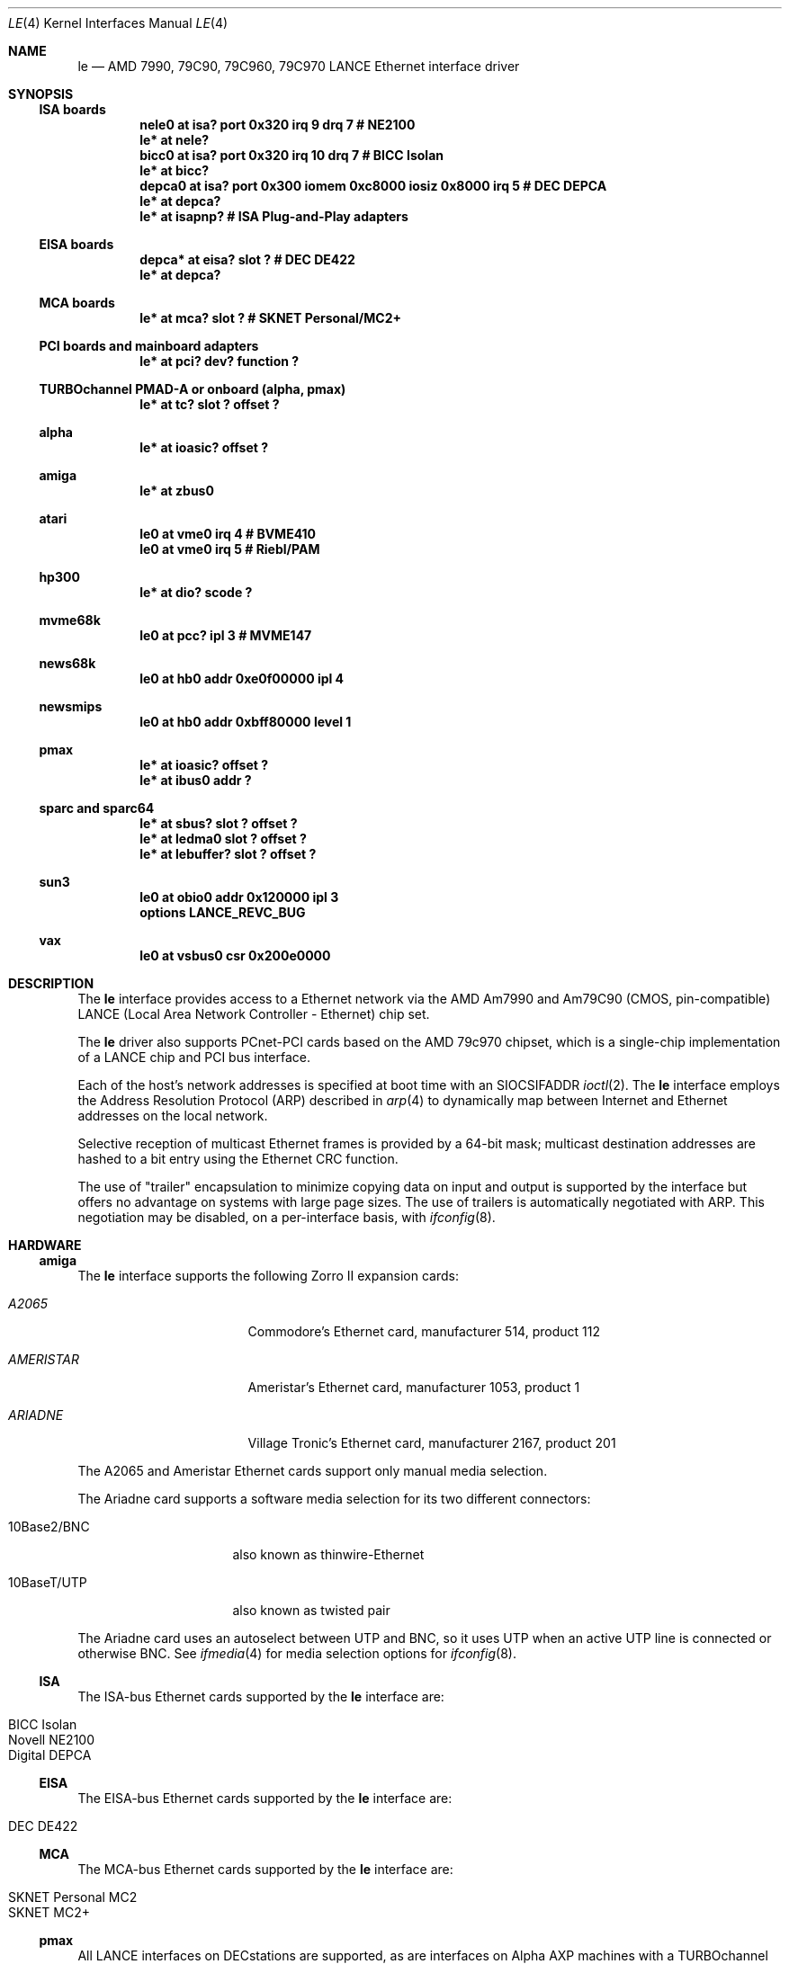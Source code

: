 .\"	$NetBSD: le.4,v 1.21 2004/05/11 22:42:47 wiz Exp $
.\"
.\" Copyright (c) 1992, 1993
.\"	The Regents of the University of California.  All rights reserved.
.\"
.\" This software was developed by the Computer Systems Engineering group
.\" at Lawrence Berkeley Laboratory under DARPA contract BG 91-66 and
.\" contributed to Berkeley.
.\"
.\" Redistribution and use in source and binary forms, with or without
.\" modification, are permitted provided that the following conditions
.\" are met:
.\" 1. Redistributions of source code must retain the above copyright
.\"    notice, this list of conditions and the following disclaimer.
.\" 2. Redistributions in binary form must reproduce the above copyright
.\"    notice, this list of conditions and the following disclaimer in the
.\"    documentation and/or other materials provided with the distribution.
.\" 3. Neither the name of the University nor the names of its contributors
.\"    may be used to endorse or promote products derived from this software
.\"    without specific prior written permission.
.\"
.\" THIS SOFTWARE IS PROVIDED BY THE REGENTS AND CONTRIBUTORS ``AS IS'' AND
.\" ANY EXPRESS OR IMPLIED WARRANTIES, INCLUDING, BUT NOT LIMITED TO, THE
.\" IMPLIED WARRANTIES OF MERCHANTABILITY AND FITNESS FOR A PARTICULAR PURPOSE
.\" ARE DISCLAIMED.  IN NO EVENT SHALL THE REGENTS OR CONTRIBUTORS BE LIABLE
.\" FOR ANY DIRECT, INDIRECT, INCIDENTAL, SPECIAL, EXEMPLARY, OR CONSEQUENTIAL
.\" DAMAGES (INCLUDING, BUT NOT LIMITED TO, PROCUREMENT OF SUBSTITUTE GOODS
.\" OR SERVICES; LOSS OF USE, DATA, OR PROFITS; OR BUSINESS INTERRUPTION)
.\" HOWEVER CAUSED AND ON ANY THEORY OF LIABILITY, WHETHER IN CONTRACT, STRICT
.\" LIABILITY, OR TORT (INCLUDING NEGLIGENCE OR OTHERWISE) ARISING IN ANY WAY
.\" OUT OF THE USE OF THIS SOFTWARE, EVEN IF ADVISED OF THE POSSIBILITY OF
.\" SUCH DAMAGE.
.\"
.\"	from: Header: le.4,v 1.2 92/10/13 05:31:33 leres Exp
.\"	from: @(#)le.4	8.1 (Berkeley) 6/9/93
.\"
.Dd April 27, 2001
.Dt LE 4
.Os
.Sh NAME
.Nm le
.Nd AMD 7990, 79C90, 79C960, 79C970 LANCE Ethernet interface driver
.Sh SYNOPSIS
.Ss ISA boards
.Cd "nele0 at isa? port 0x320 irq 9 drq 7    # NE2100"
.Cd "le* at nele?"
.Cd "bicc0 at isa? port 0x320 irq 10 drq 7   # BICC Isolan"
.Cd "le* at bicc?"
.Cd "depca0 at isa? port 0x300 iomem 0xc8000 iosiz 0x8000 irq 5 # DEC DEPCA"
.Cd "le* at depca?"
.Cd "le* at isapnp?                          # ISA Plug-and-Play adapters"
.Ss EISA boards
.Cd "depca* at eisa? slot ?                  # DEC DE422"
.Cd "le* at depca?"
.Ss MCA boards
.Cd "le* at mca? slot ?                      # SKNET Personal/MC2+"
.Ss PCI boards and mainboard adapters
.Cd "le* at pci? dev? function ?"
.Ss TURBOchannel PMAD-A or onboard (alpha, pmax)
.Cd "le* at tc? slot ? offset ?"
.Ss alpha
.Cd "le* at ioasic? offset ?"
.Ss amiga
.Cd "le* at zbus0"
.Ss atari
.Cd "le0 at vme0 irq 4  # BVME410"
.Cd "le0 at vme0 irq 5  # Riebl/PAM"
.Ss hp300
.Cd "le* at dio? scode ?"
.Ss mvme68k
.Cd "le0 at pcc? ipl 3  # MVME147"
.Ss news68k
.Cd "le0 at hb0 addr 0xe0f00000 ipl 4"
.Ss newsmips
.Cd "le0 at hb0 addr 0xbff80000 level 1"
.Ss pmax
.Cd "le* at ioasic? offset ?"
.Cd "le* at ibus0 addr ?"
.Ss sparc and sparc64
.Cd "le* at sbus? slot ? offset ?"
.Cd "le* at ledma0 slot ? offset ?"
.Cd "le* at lebuffer? slot ? offset ?"
.Ss sun3
.Cd "le0 at obio0 addr 0x120000 ipl 3"
.Cd "options LANCE_REVC_BUG"
.Ss vax
.Cd "le0 at vsbus0 csr 0x200e0000"
.Sh DESCRIPTION
The
.Nm
interface provides access to a
.Tn Ethernet
network via the
.Tn AMD
Am7990 and Am79C90 (CMOS, pin-compatible)
.Tn LANCE
(Local Area Network Controller - Ethernet) chip set.
.Pp
The
.Nm
driver also supports PCnet-PCI cards based on the
.Tn AMD 79c970
chipset, which is a single-chip implementation of a
.Tn LANCE
chip and
.Tn PCI
bus interface.
.Pp
Each of the host's network addresses
is specified at boot time with an
.Dv SIOCSIFADDR
.Xr ioctl 2 .
The
.Nm
interface employs the Address Resolution Protocol (ARP) described in
.Xr arp 4
to dynamically map between Internet and
.Tn Ethernet
addresses on the local network.
.Pp
Selective reception of multicast Ethernet frames is provided
by a 64-bit mask; multicast destination addresses are hashed to a
bit entry using the Ethernet CRC function.
.Pp
The use of
.Qq trailer
encapsulation to minimize copying data on input and output is
supported by the interface but offers no advantage on systems with
large page sizes.
The use of trailers is automatically negotiated with
.Tn ARP .
This negotiation may be disabled, on a per-interface basis, with
.Xr ifconfig 8 .
.Sh HARDWARE
.Ss amiga
The
.Nm
interface supports the following Zorro II expansion cards:
.Bl -tag -width "AMERISTAR" -offset indent
.It Em A2065
Commodore's Ethernet card, manufacturer\ 514, product\ 112
.It Em AMERISTAR
Ameristar's Ethernet card, manufacturer\ 1053, product\ 1
.It Em ARIADNE
Village Tronic's Ethernet card, manufacturer\ 2167, product\ 201
.El
.Pp
The A2065 and Ameristar Ethernet cards support only manual media selection.
.Pp
The Ariadne card supports a software media selection for its two
different connectors:
.Pp
.Bl -tag -width xxxxxxxxxxxxxx
.It 10Base2/BNC
also known as thinwire-Ethernet
.It 10BaseT/UTP
also known as twisted pair
.El
.Pp
The Ariadne card uses an autoselect between UTP and BNC, so it uses
UTP when an active UTP line is connected or otherwise BNC.
See
.Xr ifmedia 4
for media selection options for
.Xr ifconfig 8 .
.Ss ISA
The ISA-bus Ethernet cards supported by the
.Nm
interface are:
.Pp
.Bl -tag -width xxxx -offset indent -compact
.It BICC Isolan
.It Novell NE2100
.It Digital DEPCA
.El
.Ss EISA
The EISA-bus Ethernet cards supported by the
.Nm
interface are:
.Pp
.Bl -tag -width xxxx -offset indent -compact
.It DEC DE422
.El
.Ss MCA
The MCA-bus Ethernet cards supported by the
.Nm
interface are:
.Pp
.Bl -tag -width xxxx -offset indent -compact
.It SKNET Personal MC2
.It SKNET MC2+
.El
.Ss pmax
All
.Tn LANCE
interfaces on
.Tn DECstations
are supported, as are interfaces on
.Tn "Alpha AXP"
machines with a
.Tn TURBOchannel
bus.
.Pp
No support is provided for switching between media ports.
The
.Tn DECstation
3100 provides both AUI and BNC (thinwire or 10BASE2) connectors.
Port selection is via a manual switch and is not software configurable.
.Pp
The
.Tn DECstation
model 5000/200
.Tn PMAD-AA
baseboard device provides only a BNC connector.
.Pp
The
.Nm ioasic
baseboard devices and the
.Tn PMAD-AA
.Tn TURBOchannel
option card provide only an AUI port.
.Ss sparc
The
.Tn Sbus
.Tn Ethernet
cards supported by the
.Nm
interface include:
.Bl -tag -width xxxx -offset indent -compact
.It SBE/S
.Tn SCSI
and Buffered
.Tn Ethernet
(sun part 501-1860)
.It FSBE/S
Fast
.Tn SCSI
and Buffered
.Tn Ethernet
(sun part 501-2015)
.El
.Pp
Interfaces attached to an
.Sy ledma0
on SPARC systems typically have have two types of connectors:
.Pp
.Bl -tag -offset indent -width xxxxxxxxxxxxxxxxxx
.It AUI/DIX
Standard 15 pin connector
.It 10BaseT
UTP, also known as twisted pair
.El
.Pp
The appropriate connector can be selected by supplying a
.Cm media
parameter to
.Xr ifconfig 8 .
The supported arguments for
.Cm media
are:
.Bl -tag -offset indent -width xxxxxxxxxxxxxxxxxx
.It Sy 10base5/AUI
to select the AUI connector, or
.It Sy 10baseT/UTP
to select the UTP connector.
.El
.Pp
If a
.Cm media
parameter is not specified, a default connector is selected for
use by examining all media types for carrier.
The first connector on which a carrier is detected will be selected.
Additionally, if carrier is dropped on a port, the driver will
switch between the possible ports until one with carrier is found.
.Sh DIAGNOSTICS
.Bl -diag
.It "le%d: overflow"
More packets came in from the Ethernet than there was space in the
receive buffers.
Packets were missed.
.It "le%d: receive buffer error"
Ran out of buffer space, packet dropped.
.It "le%d: lost carrier"
The Ethernet carrier disappeared during an attempt to transmit.
It will finish transmitting the current packet,
but will not automatically retry transmission if there is a collision.
.It "le%d: excessive collisions, tdr %d"
Ethernet extremely busy or jammed,
outbound packets dropped after 16 attempts to retransmit.
.Pp
.Sy TDR
is
.Qq Time Domain Reflectometry .
The
.Tn LANCE
TDR value is an internal counter of the interval between the start
of a transmission and the occurrence of a collision.
This value can be used to determine the distance from the Ethernet
tap to the point on the Ethernet cable that is shorted or open
(unterminated).
.It "le%d: dropping chained buffer"
Packet didn't fit into a single receive buffer, packet dropped.
Since the
.Nm
driver allocates buffers large enough to receive the maximum size
.Tn Ethernet
packet, this means some other station on the LAN transmitted a
packet larger than allowed by the
.Tn Ethernet
standard.
.It "le%d: transmit buffer error"
.Tn LANCE
ran out of buffer before finishing the transmission of a packet.
If this error occurs, the driver software has a bug.
.It "le%d: underflow"
.Tn LANCE
ran out of buffer before finishing the transmission of a packet.
If this error occurs, the driver software has a bug.
.It "le%d: controller failed to initialize"
Driver failed to start the AM7990
.Tn LANCE .
This is potentially a hardware failure.
.It "le%d: memory error"
.Tn RAM
failed to respond within the timeout when the
.Tn LANCE
wanted to read or write it.
This is potentially a hardware failure.
.It "le%d: receiver disabled"
The
.Tn LANCE
receiver was turned off due to an error.
.It "le%d: transmitter disabled"
The
.Tn LANCE
transmitter was turned off due to an error.
.El
.Sh SEE ALSO
.Xr arp 4 ,
.Xr ifmedia 4 ,
.Xr inet 4 ,
.Xr intro 4 ,
.Xr mca 4 ,
.Xr ifconfig 8
.Rs
.%R "Am79C90 - CMOS Local Area Network Controller for Ethernet"
.%D May 1994
.%N 17881
.%O Advanced Micro Devices
.Re
.Sh HISTORY
The pmax
.Nm
driver is derived from a
.Nm
driver that first appeared in
.Bx 4.4 .
Support for multiple bus attachments first appeared in
.Nx 1.2 .
.Pp
The
.Tn Amiga
.Nm
interface first appeared in
.Nx 1.0
.Pp
The Ariadne Ethernet card first appeared with the
.Tn Amiga
ae interface in
.Nx 1.1
and was converted to the
.Tn Amiga
.Nm
interface in
.Nx 1.3
.Sh BUGS
The Am7990 Revision C chips have a bug which causes garbage to
be inserted in front of the received packet occasionally.
The work-around is to ignore packets with an invalid destination
address (garbage will usually not match), by double-checking the
destination address of every packet in the driver.
This work-around is enabled with the
.Dv LANCE_REVC_BUG
kernel option.
.Pp
When
.Dv LANCE_REVC_BUG
is enabled, the
.Nm
driver executes one or two calls to an inline Ethernet address
comparison function for every received packet.
On the
.Tn mc68000
it is exactly eight instructions of 16 bits each.
There is one comparison for each unicast packet, and two
comparisons for each broadcast packet.
.Pp
In summary, the cost of the LANCE_REVC_BUG option is:
.Bl -enum -compact
.It
loss of multicast support, and
.It
eight extra
.Tn CPU
instructions per received packet, sometimes sixteen,
depending on both the processor, and the type of packet.
.El
.Pp
All sun3 systems are presumed to have this bad revision of the Am7990,
until proven otherwise.
Alas, the only way to prove what revision of the chip is in a
particular system is inspection of the date code on the chip package,
to compare against a list of what chip revisions were fabricated
between which dates.
.Pp
Alas, the Am7990 chip is so old that
.Tn AMD
has
.Qq de-archived
the production information about it; pending a search elsewhere,
we don't know how to identify the revision C chip from the date
codes.
.Pp
On all pmax front-ends, performance is impaired by hardware which
forces a software copy of packets to and from DMA buffers.
The
.Nm ioasic
machines and the
.Tn DECstation
3100 must
copy packets to and from non-contiguous DMA buffers.
The
.Tn DECstation
5000/200 and the
.Tn PMAD-AA
must copy to and from an onboard SRAM DMA buffer.
The CPU overhead is noticeable, but all machines
can sustain full 10 Mb/s media speed.
